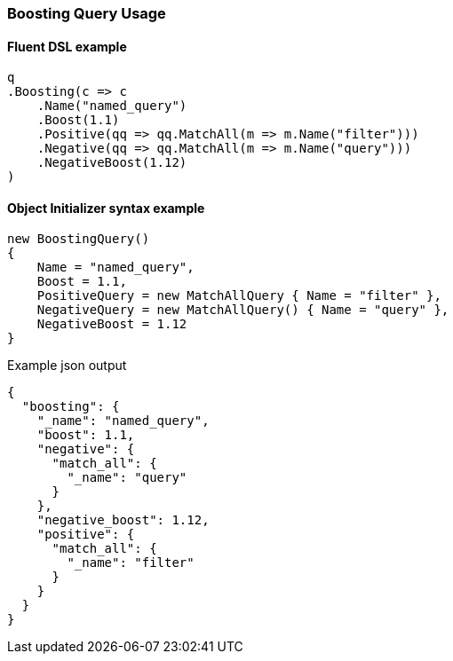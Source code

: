 :ref_current: https://www.elastic.co/guide/en/elasticsearch/reference/7.3

:github: https://github.com/elastic/elasticsearch-net

:nuget: https://www.nuget.org/packages

////
IMPORTANT NOTE
==============
This file has been generated from https://github.com/elastic/elasticsearch-net/tree/7.x/src/Tests/Tests/QueryDsl/Compound/Boosting/BoostingQueryUsageTests.cs. 
If you wish to submit a PR for any spelling mistakes, typos or grammatical errors for this file,
please modify the original csharp file found at the link and submit the PR with that change. Thanks!
////

[[boosting-query-usage]]
=== Boosting Query Usage

==== Fluent DSL example

[source,csharp]
----
q
.Boosting(c => c
    .Name("named_query")
    .Boost(1.1)
    .Positive(qq => qq.MatchAll(m => m.Name("filter")))
    .Negative(qq => qq.MatchAll(m => m.Name("query")))
    .NegativeBoost(1.12)
)
----

==== Object Initializer syntax example

[source,csharp]
----
new BoostingQuery()
{
    Name = "named_query",
    Boost = 1.1,
    PositiveQuery = new MatchAllQuery { Name = "filter" },
    NegativeQuery = new MatchAllQuery() { Name = "query" },
    NegativeBoost = 1.12
}
----

[source,javascript]
.Example json output
----
{
  "boosting": {
    "_name": "named_query",
    "boost": 1.1,
    "negative": {
      "match_all": {
        "_name": "query"
      }
    },
    "negative_boost": 1.12,
    "positive": {
      "match_all": {
        "_name": "filter"
      }
    }
  }
}
----

